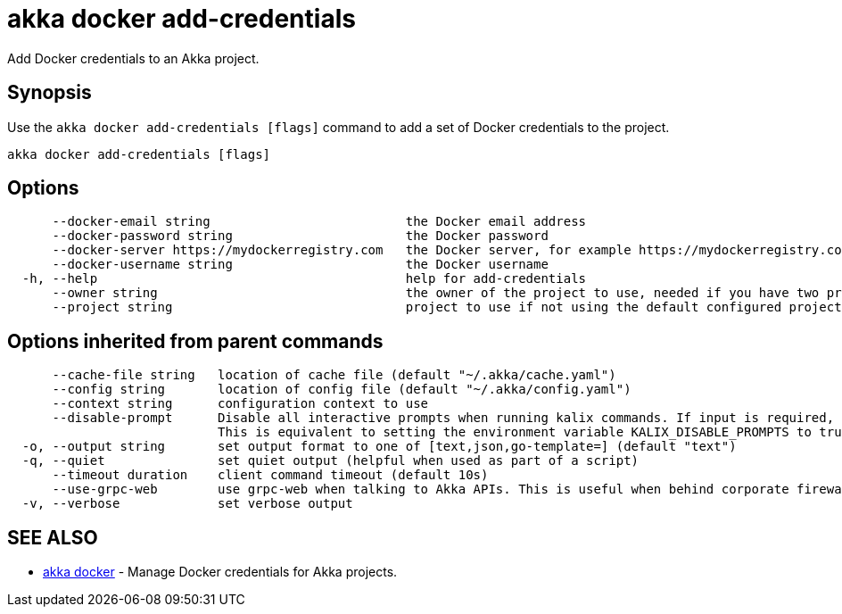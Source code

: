 = akka docker add-credentials

Add Docker credentials to an Akka project.

== Synopsis

Use the `akka docker add-credentials [flags]` command to add a set of Docker credentials to the project.

----
akka docker add-credentials [flags]
----

== Options

----
      --docker-email string                          the Docker email address
      --docker-password string                       the Docker password
      --docker-server https://mydockerregistry.com   the Docker server, for example https://mydockerregistry.com
      --docker-username string                       the Docker username
  -h, --help                                         help for add-credentials
      --owner string                                 the owner of the project to use, needed if you have two projects with the same name from different owners
      --project string                               project to use if not using the default configured project
----

== Options inherited from parent commands

----
      --cache-file string   location of cache file (default "~/.akka/cache.yaml")
      --config string       location of config file (default "~/.akka/config.yaml")
      --context string      configuration context to use
      --disable-prompt      Disable all interactive prompts when running kalix commands. If input is required, defaults will be used, or an error will be raised.
                            This is equivalent to setting the environment variable KALIX_DISABLE_PROMPTS to true.
  -o, --output string       set output format to one of [text,json,go-template=] (default "text")
  -q, --quiet               set quiet output (helpful when used as part of a script)
      --timeout duration    client command timeout (default 10s)
      --use-grpc-web        use grpc-web when talking to Akka APIs. This is useful when behind corporate firewalls that decrypt traffic but don't support HTTP/2.
  -v, --verbose             set verbose output
----

== SEE ALSO

* link:akka_docker.html[akka docker]	 - Manage Docker credentials for Akka projects.

[discrete]

